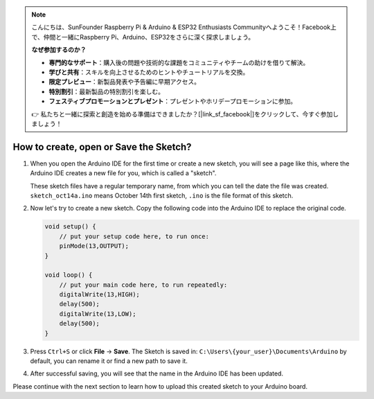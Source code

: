 .. note::

    こんにちは、SunFounder Raspberry Pi & Arduino & ESP32 Enthusiasts Communityへようこそ！Facebook上で、仲間と一緒にRaspberry Pi、Arduino、ESP32をさらに深く探求しましょう。

    **なぜ参加するのか？**

    - **専門的なサポート**：購入後の問題や技術的な課題をコミュニティやチームの助けを借りて解決。
    - **学びと共有**：スキルを向上させるためのヒントやチュートリアルを交換。
    - **限定プレビュー**：新製品発表や予告編に早期アクセス。
    - **特別割引**：最新製品の特別割引を楽しむ。
    - **フェスティブプロモーションとプレゼント**：プレゼントやホリデープロモーションに参加。

    👉 私たちと一緒に探索と創造を始める準備はできましたか？[|link_sf_facebook|]をクリックして、今すぐ参加しましょう！

How to create, open or Save the Sketch?
=======================================


#. When you open the Arduino IDE for the first time or create a new sketch, you will see a page like this, where the Arduino IDE creates a new file for you, which is called a "sketch".

   .. image:: img/sp221014_173458.png

   These sketch files have a regular temporary name, from which you can tell the date the file was created. ``sketch_oct14a.ino`` means October 14th first sketch, ``.ino`` is the file format of this sketch.

#. Now let's try to create a new sketch. Copy the following code into the Arduino IDE to replace the original code.


   .. image:: img/create1.png

   .. code-block:: Arduino

       void setup() {
           // put your setup code here, to run once:
           pinMode(13,OUTPUT); 
       }

       void loop() {
           // put your main code here, to run repeatedly:
           digitalWrite(13,HIGH);
           delay(500);
           digitalWrite(13,LOW);
           delay(500);
       }

#. Press ``Ctrl+S`` or click **File** -> **Save**. The Sketch is saved in: ``C:\Users\{your_user}\Documents\Arduino`` by default, you can rename it or find a new path to save it.

   .. image:: img/create2.png

#. After successful saving, you will see that the name in the Arduino IDE has been updated.

   .. image:: img/create3.png

Please continue with the next section to learn how to upload this created sketch to your Arduino board.